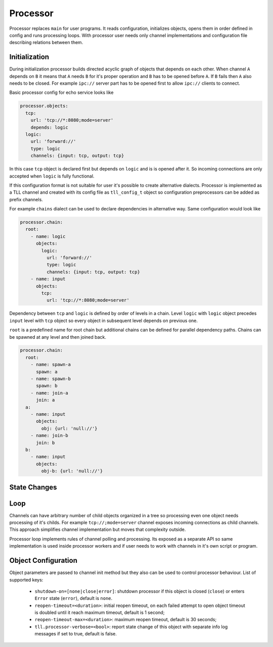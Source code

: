 Processor
=========

Processor replaces ``main`` for user programs. It reads configuration, initializes objects, opens
them in order defined in config and runs processing loops. With processor user needs only channel
implementations and configuration file describing relations between them.

Initialization
--------------

During initialization processor builds directed acyclic graph of objects that depends on each other.
When channel ``A`` depends on ``B`` it means that ``A`` needs ``B`` for it's proper operation and
``B`` has to be opened before ``A``. If ``B`` fails then ``A`` also needs to be closed. For example
``ipc://`` server part has to be opened first to allow ``ipc://`` clients to connect.

Basic processor config for echo service looks like

.. code:: yaml

    processor.objects:
      tcp:
        url: 'tcp://*:8080;mode=server'
        depends: logic
      logic:
        url: 'forward://'
        type: logic
        channels: {input: tcp, output: tcp}

In this case ``tcp`` object is declared first but depends on ``logic`` and is is opened after it.
So incoming connections are only accepted when ``logic`` is fully functional.

If this configuration format is not suitable for user it's possible to create alternative dialects.
Processor is implemented as a TLL channel and created with its config file as ``tll_config_t``
object so configuration preprocessors can be added as prefix channels.

For example ``chains`` dialect can be used to declare dependencies in alternative way. Same
configuration would look like

.. code:: yaml

    processor.chain:
      root:
        - name: logic
          objects:
            logic:
              url: 'forward://'
              type: logic
              channels: {input: tcp, output: tcp}
        - name: input
          objects:
            tcp:
              url: 'tcp://*:8080;mode=server'

Dependency between ``tcp`` and ``logic`` is defined by order of levels in a chain. Level ``logic``
with ``logic`` object precedes ``input`` level with ``tcp`` object so every object in subsequent
level depends on previous one.

``root`` is a predefined name for root chain but additional chains can be defined for parallel
dependency paths. Chains can be spawned at any level and then joined back.

.. code:: yaml

    processor.chain:
      root:
        - name: spawn-a
          spawn: a
        - name: spawn-b
          spawn: b
        - name: join-a
          join: a
      a:
        - name: input
          objects:
            obj: {url: 'null://'}
        - name: join-b
          join: b
      b:
        - name: input
          objects:
            obj-b: {url: 'null://'}

State Changes
-------------

Loop
----

Channels can have arbitrary number of child objects organized in a tree so processing even one
object needs processing of it's childs. For example ``tcp://;mode=server`` channel exposes incoming
connections as child channels. This approach simplifies channel implementation but moves that
complexity outside.

Processor loop implements rules of channel polling and processing. Its exposed as a separate API so
same implementation is used inside processor workers and if user needs to work with channels in it's
own script or program.

Object Configuration
--------------------

Object parameters are passed to channel init method but they also can be used to control processor
behaviour. List of supported keys:

 * ``shutdown-on=[none|close|error]``: shutdown processor if this object is closed (``close``) or
   enters ``Error`` state (``error``), default is ``none``.
 * ``reopen-timeout=<duration>``: initial reopen timeout, on each failed attempt to open object timeout is
   doubled until it reach maximum timeout, default is 1 second;
 * ``reopen-timeout-max=<duration>``: maximum reopen timeout, default is 30 seconds;
 * ``tll.processor-verbose=<bool>``: report state change of this object with separate info log
   messages if set to true, default is false.

..
    vim: sts=4 sw=4 et tw=100
